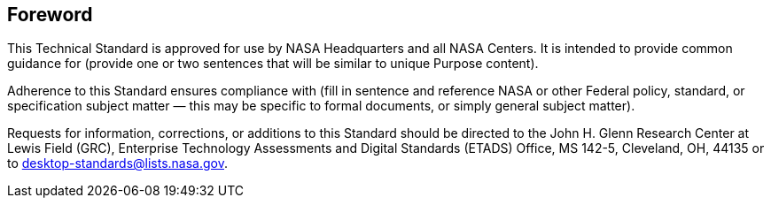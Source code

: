 == Foreword

This Technical Standard is approved for use by NASA Headquarters and all NASA Centers. It is intended to provide common guidance for (provide one or two sentences that will be similar to unique Purpose content).

Adherence to this Standard ensures compliance with (fill in sentence and reference NASA or other Federal policy, standard, or specification subject matter — this may be specific to formal documents, or simply general subject matter).

Requests for information, corrections, or additions to this Standard should be directed to the John H. Glenn Research Center at Lewis Field (GRC), Enterprise Technology Assessments and Digital Standards (ETADS) Office, MS 142-5, Cleveland, OH, 44135 or to desktop-standards@lists.nasa.gov.
